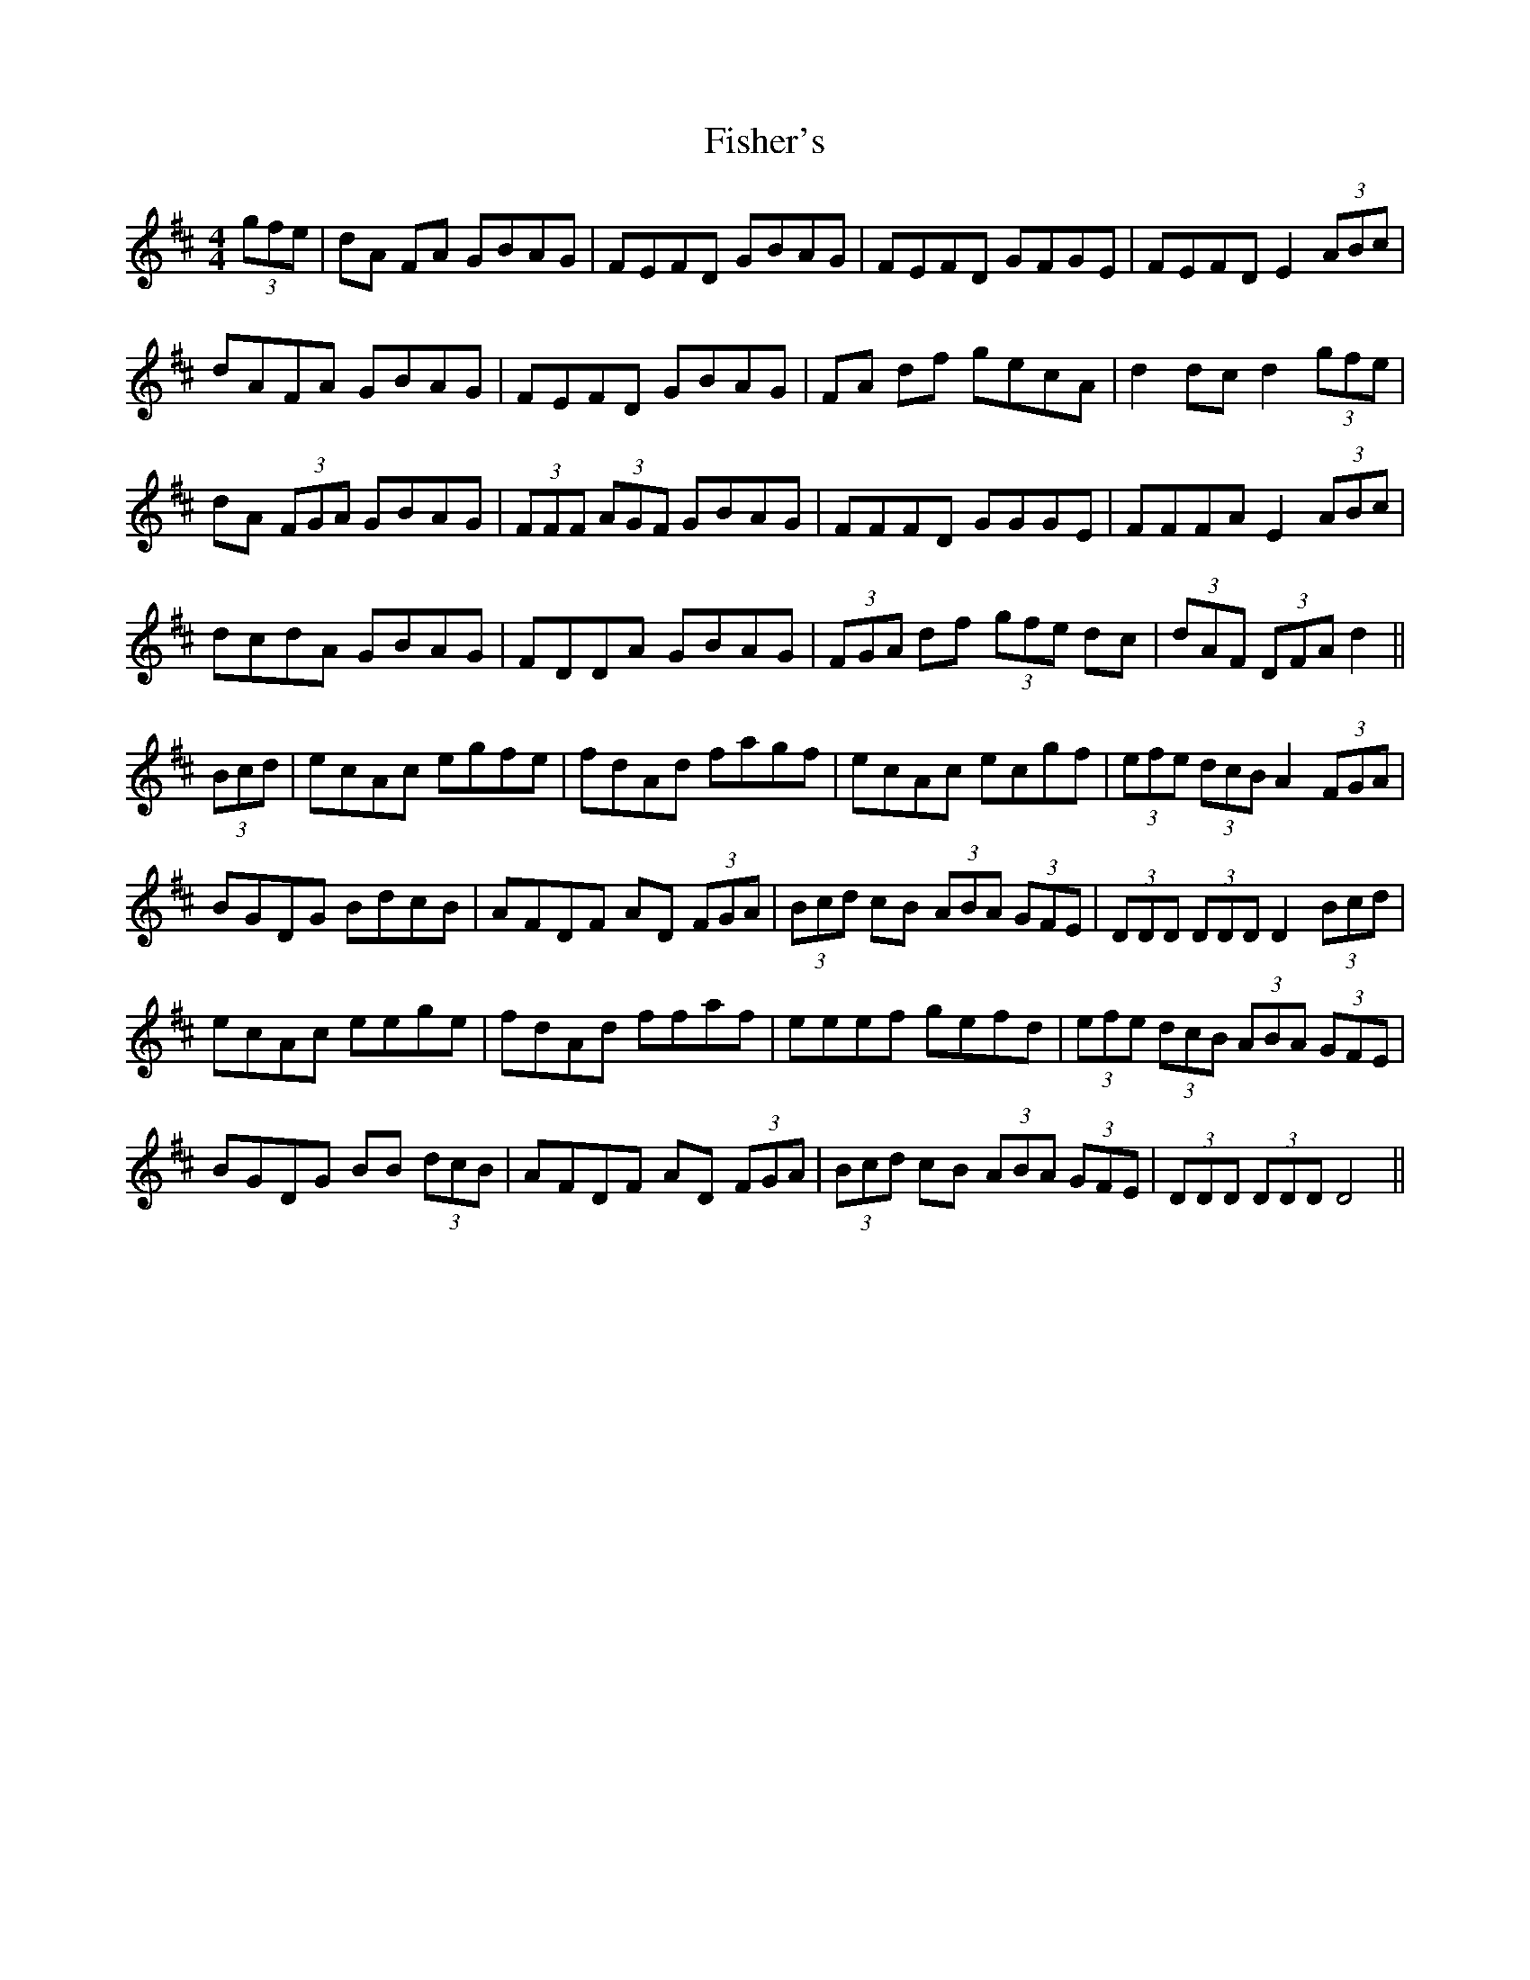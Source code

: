 X: 13220
T: Fisher's
R: hornpipe
M: 4/4
K: Dmajor
(3gfe|dA FA GBAG|FEFD GBAG|FEFD GFGE|FEFD E2 (3ABc|
dAFA GBAG|FEFD GBAG|FA df gecA|d2 dc d2 (3gfe|
dA (3FGA GBAG|(3FFF (3AGF GBAG|FFFD GGGE|FFFA E2 (3ABc|
dcdA GBAG|FDDA GBAG|(3FGA df (3gfe dc|(3dAF (3DFA d2||
(3Bcd|ecAc egfe|fdAd fagf|ecAc ecgf|(3efe (3dcB A2 (3FGA|
BGDG BdcB|AFDF AD (3FGA|(3Bcd cB (3ABA (3GFE|(3DDD (3DDD D2 (3Bcd|
ecAc eege|fdAd ffaf|eeef gefd|(3efe (3dcB (3ABA (3GFE|
BGDG BB (3dcB|AFDF AD (3FGA|(3Bcd cB (3ABA (3GFE|(3DDD (3DDD D4||

